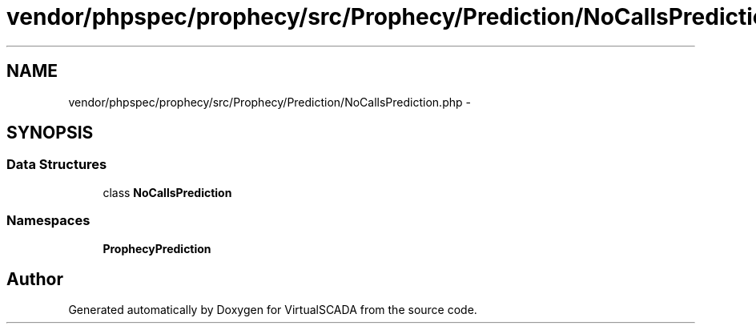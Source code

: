 .TH "vendor/phpspec/prophecy/src/Prophecy/Prediction/NoCallsPrediction.php" 3 "Tue Apr 14 2015" "Version 1.0" "VirtualSCADA" \" -*- nroff -*-
.ad l
.nh
.SH NAME
vendor/phpspec/prophecy/src/Prophecy/Prediction/NoCallsPrediction.php \- 
.SH SYNOPSIS
.br
.PP
.SS "Data Structures"

.in +1c
.ti -1c
.RI "class \fBNoCallsPrediction\fP"
.br
.in -1c
.SS "Namespaces"

.in +1c
.ti -1c
.RI " \fBProphecy\\Prediction\fP"
.br
.in -1c
.SH "Author"
.PP 
Generated automatically by Doxygen for VirtualSCADA from the source code\&.
